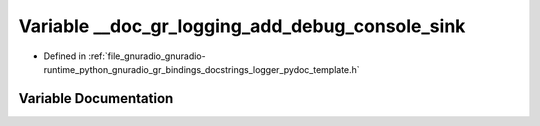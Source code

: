 .. _exhale_variable_logger__pydoc__template_8h_1a82c12cb2caaffab2f097578ce70ef3d5:

Variable __doc_gr_logging_add_debug_console_sink
================================================

- Defined in :ref:`file_gnuradio_gnuradio-runtime_python_gnuradio_gr_bindings_docstrings_logger_pydoc_template.h`


Variable Documentation
----------------------


.. doxygenvariable:: __doc_gr_logging_add_debug_console_sink
   :project: gnuradio